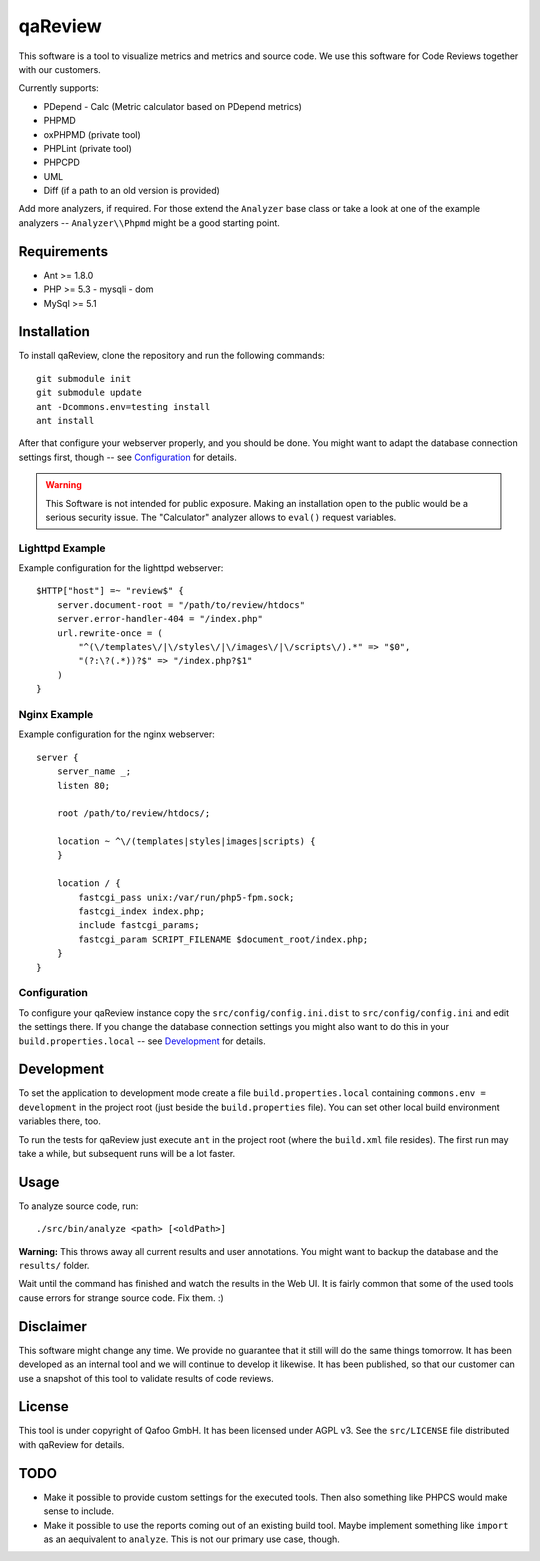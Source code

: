 ========
qaReview
========

This software is a tool to visualize metrics and metrics and source code. We
use this software for Code Reviews together with our customers.

Currently supports:

- PDepend
  - Calc (Metric calculator based on PDepend metrics)
- PHPMD
- oxPHPMD (private tool)
- PHPLint (private tool)
- PHPCPD
- UML
- Diff (if a path to an old version is provided)

Add more analyzers, if required. For those extend the ``Analyzer`` base class
or take a look at one of the example analyzers -- ``Analyzer\\Phpmd`` might be
a good starting point.

Requirements
============

- Ant >= 1.8.0
- PHP >= 5.3
  - mysqli
  - dom
- MySql >= 5.1

Installation
============

To install qaReview, clone the repository and run the following commands::

    git submodule init
    git submodule update
    ant -Dcommons.env=testing install
    ant install

After that configure your webserver properly, and you should be done. You might
want to adapt the database connection settings first, though -- see
`Configuration`_ for details.

.. warning:: This Software is not intended for public exposure. Making an
    installation open to the public would be a serious security issue. The
    "Calculator" analyzer allows to ``eval()`` request variables.

Lighttpd Example
----------------

Example configuration for the lighttpd webserver::

    $HTTP["host"] =~ "review$" {
        server.document-root = "/path/to/review/htdocs"
        server.error-handler-404 = "/index.php"
        url.rewrite-once = (
            "^(\/templates\/|\/styles\/|\/images\/|\/scripts\/).*" => "$0",
            "(?:\?(.*))?$" => "/index.php?$1"
        )
    }

Nginx Example
-------------

Example configuration for the nginx webserver::

    server {
        server_name _;
        listen 80;

        root /path/to/review/htdocs/;

        location ~ ^\/(templates|styles|images|scripts) {
        }

        location / {
            fastcgi_pass unix:/var/run/php5-fpm.sock;
            fastcgi_index index.php;
            include fastcgi_params;
            fastcgi_param SCRIPT_FILENAME $document_root/index.php;
        }
    }

Configuration
-------------

To configure your qaReview instance copy the ``src/config/config.ini.dist`` to
``src/config/config.ini`` and edit the settings there. If you change the
database connection settings you might also want to do this in your
``build.properties.local`` -- see `Development`_ for details.

Development
===========

To set the application to development mode create a file
``build.properties.local`` containing ``commons.env = development`` in the
project root (just beside the ``build.properties`` file). You can set other
local build environment variables there, too.

To run the tests for qaReview just execute ``ant`` in the project root (where
the ``build.xml`` file resides). The first run may take a while, but subsequent
runs will be a lot faster.

Usage
=====

To analyze source code, run::

    ./src/bin/analyze <path> [<oldPath>]

**Warning:** This throws away all current results and user annotations. You
might want to backup the database and the ``results/`` folder.

Wait until the command has finished and watch the results in the Web UI. It is
fairly common that some of the used tools cause errors for strange source code.
Fix them. :)

Disclaimer
==========

This software might change any time. We provide no guarantee that it still will
do the same things tomorrow. It has been developed as an internal tool and we
will continue to develop it likewise. It has been published, so that our
customer can use a snapshot of this tool to validate results of code reviews.

License
=======

This tool is under copyright of Qafoo GmbH. It has been licensed under AGPL v3.
See the ``src/LICENSE`` file distributed with qaReview for details.

TODO
====

* Make it possible to provide custom settings for the executed tools. Then also
  something like PHPCS would make sense to include.

* Make it possible to use the reports coming out of an existing build tool.
  Maybe implement something like ``import`` as an aequivalent to ``analyze``.
  This is not our primary use case, though.


..
   Local Variables:
   mode: rst
   fill-column: 79
   End: 
   vim: et syn=rst tw=79
